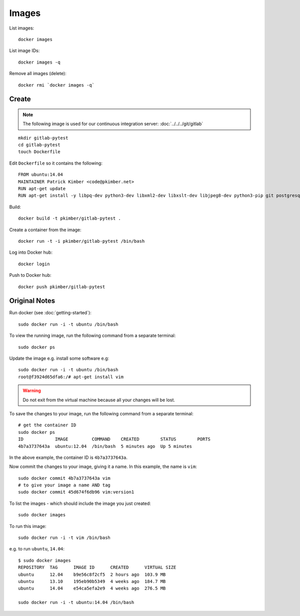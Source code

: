 Images
******

.. highlight:: bash

List images::

  docker images

List image IDs::

  docker images -q

Remove all images (delete)::

  docker rmi `docker images -q`

Create
======

.. note:: The following image is used for our continuous integration server:
          :doc:`../../../git/gitlab`

::

  mkdir gitlab-pytest
  cd gitlab-pytest
  touch Dockerfile

Edit ``Dockerfile`` so it contains the following::

  FROM ubuntu:14.04
  MAINTAINER Patrick Kimber <code@pkimber.net>
  RUN apt-get update
  RUN apt-get install -y libpq-dev python3-dev libxml2-dev libxslt-dev libjpeg8-dev python3-pip git postgresql-client

Build::

  docker build -t pkimber/gitlab-pytest .

Create a container from the image::

  docker run -t -i pkimber/gitlab-pytest /bin/bash

Log into Docker hub::

  docker login

Push to Docker hub::

  docker push pkimber/gitlab-pytest

Original Notes
==============

Run docker (see :doc:`getting-started`)::

  sudo docker run -i -t ubuntu /bin/bash

To view the running image, run the following command from a separate terminal::

  sudo docker ps

Update the image e.g. install some software e.g::

  sudo docker run -i -t ubuntu /bin/bash
  root@f3924d65dfa6:/# apt-get install vim

.. warning::

  Do not exit from the virtual machine because all your changes will be lost.

To save the changes to your image, run the following command from a separate
terminal::

  # get the container ID
  sudo docker ps
  ID            IMAGE         COMMAND    CREATED        STATUS        PORTS
  4b7a3737643a  ubuntu:12.04  /bin/bash  5 minutes ago  Up 5 minutes

In the above example, the container ID is ``4b7a3737643a``.

Now commit the changes to your image, giving it a name. In this example, the
name is ``vim``::

  sudo docker commit 4b7a3737643a vim
  # to give your image a name AND tag
  sudo docker commit 45d674f6db96 vim:version1

To list the images - which should include the image you just created::

  sudo docker images

To run this image::

  sudo docker run -i -t vim /bin/bash

e.g. to run ``ubuntu``, ``14.04``::

  $ sudo docker images
  REPOSITORY  TAG      IMAGE ID      CREATED      VIRTUAL SIZE
  ubuntu      12.04    b9e56c8f2cf5  2 hours ago  103.9 MB
  ubuntu      13.10    195eb90b5349  4 weeks ago  184.7 MB
  ubuntu      14.04    e54ca5efa2e9  4 weeks ago  276.5 MB

  sudo docker run -i -t ubuntu:14.04 /bin/bash
